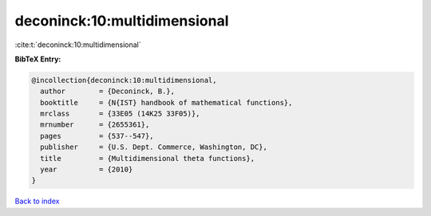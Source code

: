 deconinck:10:multidimensional
=============================

:cite:t:`deconinck:10:multidimensional`

**BibTeX Entry:**

.. code-block:: bibtex

   @incollection{deconinck:10:multidimensional,
     author        = {Deconinck, B.},
     booktitle     = {N{IST} handbook of mathematical functions},
     mrclass       = {33E05 (14K25 33F05)},
     mrnumber      = {2655361},
     pages         = {537--547},
     publisher     = {U.S. Dept. Commerce, Washington, DC},
     title         = {Multidimensional theta functions},
     year          = {2010}
   }

`Back to index <../By-Cite-Keys.html>`_

